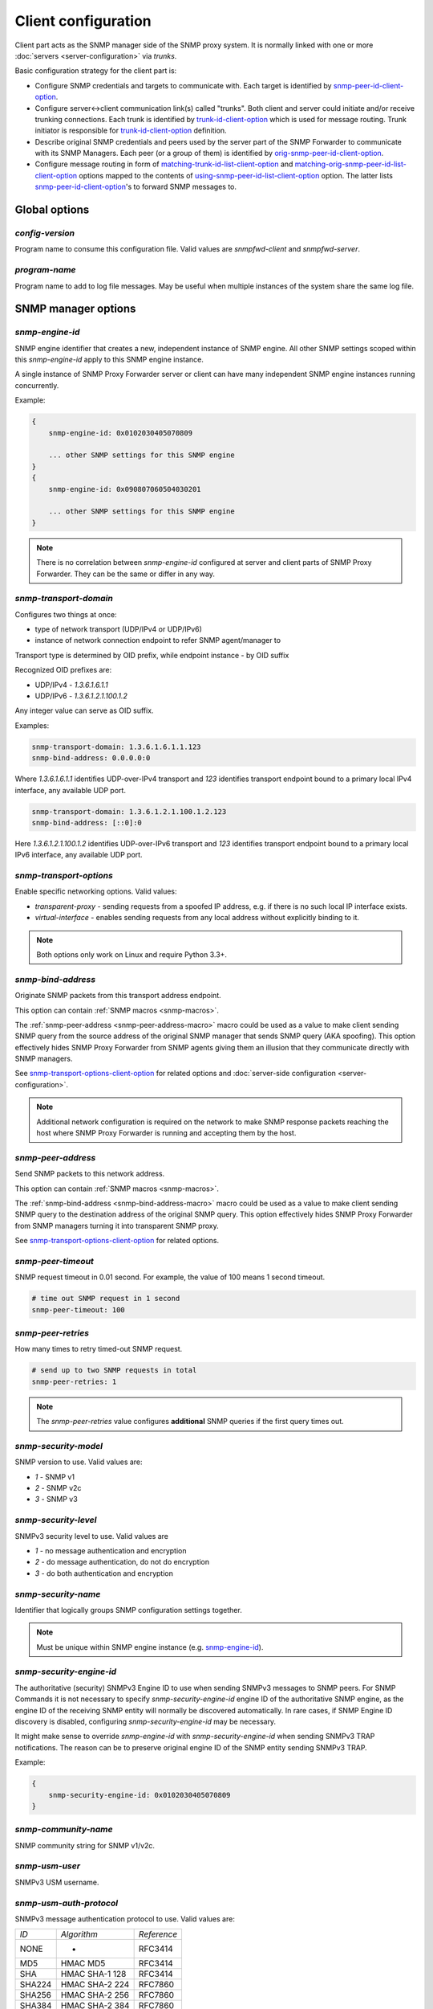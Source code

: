 
Client configuration
====================

Client part acts as the SNMP manager side of the SNMP proxy system.
It is normally linked with one or more :doc:`servers <server-configuration>`
via *trunks*.

Basic configuration strategy for the client part is:

* Configure SNMP credentials and targets to communicate with. Each target
  is identified by `snmp-peer-id-client-option`_.

* Configure server<->client communication link(s) called "trunks". Both
  client and server could initiate and/or receive trunking
  connections. Each trunk is identified by `trunk-id-client-option`_ which is used
  for message routing. Trunk initiator is responsible for `trunk-id-client-option`_
  definition.

* Describe original SNMP credentials and peers used by the server part
  of the SNMP Forwarder to communicate with its SNMP Managers. Each peer
  (or a group of them) is identified by `orig-snmp-peer-id-client-option`_.

* Configure message routing in form of `matching-trunk-id-list-client-option`_ and
  `matching-orig-snmp-peer-id-list-client-option`_ options mapped to the
  contents of `using-snmp-peer-id-list-client-option`_ option. The latter lists
  `snmp-peer-id-client-option`_'s to forward SNMP messages to.

.. _global-options-client-chapter:

Global options
--------------

.. _config-version-client-option:

*config-version*
++++++++++++++++

Program name to consume this configuration file. Valid values are *snmpfwd-client*
and *snmpfwd-server*.

.. _program-name-client-option:

*program-name*
++++++++++++++

Program name to add to log file messages. May be useful when multiple instances
of the system share the same log file.

.. _snmp-manager-options-client-chapter:

SNMP manager options
--------------------

.. _snmp-engine-id-client-option:

*snmp-engine-id*
++++++++++++++++

SNMP engine identifier that creates a new, independent instance of SNMP engine.
All other SNMP settings scoped within this *snmp-engine-id* apply to this
SNMP engine instance.

A single instance of SNMP Proxy Forwarder server or client can have many
independent SNMP engine instances running concurrently.

Example:

.. code-block:: bash

    {
        snmp-engine-id: 0x0102030405070809

        ... other SNMP settings for this SNMP engine
    }
    {
        snmp-engine-id: 0x090807060504030201

        ... other SNMP settings for this SNMP engine
    }

.. note::

    There is no correlation between *snmp-engine-id* configured
    at server and client parts of SNMP Proxy Forwarder. They can be the same
    or differ in any way.

.. _snmp-transport-domain-client-option:

*snmp-transport-domain*
+++++++++++++++++++++++

Configures two things at once:

* type of network transport (UDP/IPv4 or UDP/IPv6)
* instance of network connection endpoint to refer SNMP agent/manager to

Transport type is determined by OID prefix, while endpoint instance - by
OID suffix

Recognized OID prefixes are:

* UDP/IPv4 - *1.3.6.1.6.1.1*
* UDP/IPv6 - *1.3.6.1.2.1.100.1.2*

Any integer value can serve as OID suffix.

Examples:

.. code-block:: bash

    snmp-transport-domain: 1.3.6.1.6.1.1.123
    snmp-bind-address: 0.0.0.0:0

Where *1.3.6.1.6.1.1* identifies UDP-over-IPv4 transport and *123* identifies
transport endpoint bound to a primary local IPv4 interface, any available UDP port.

.. code-block:: bash

    snmp-transport-domain: 1.3.6.1.2.1.100.1.2.123
    snmp-bind-address: [::0]:0

Here *1.3.6.1.2.1.100.1.2* identifies UDP-over-IPv6 transport and *123* identifies
transport endpoint bound to a primary local IPv6 interface, any available UDP port.

.. _snmp-transport-options-client-option:

*snmp-transport-options*
++++++++++++++++++++++++

Enable specific networking options. Valid values:

* *transparent-proxy* - sending requests from a spoofed IP address,
  e.g. if there is no such local IP interface exists.

* *virtual-interface* - enables sending requests from any local address
  without explicitly binding to it.

.. note::

    Both options only work on Linux and require Python 3.3+.

.. _snmp-bind-address-client-option:

*snmp-bind-address*
+++++++++++++++++++

Originate SNMP packets from this transport address endpoint.

This option can contain :ref:`SNMP macros <snmp-macros>`.

The :ref:`snmp-peer-address <snmp-peer-address-macro>` macro could be
used as a value to make client sending SNMP query from the source address
of the original SNMP manager that sends SNMP query (AKA spoofing). This
option effectively hides SNMP Proxy Forwarder from SNMP agents giving
them an illusion that they communicate directly with SNMP managers.

See `snmp-transport-options-client-option`_ for related options and
:doc:`server-side configuration <server-configuration>`.

.. note::

    Additional network configuration is required on the network to make
    SNMP response packets reaching the host where SNMP Proxy Forwarder
    is running and accepting them by the host.

.. _snmp-peer-address-client-option:

*snmp-peer-address*
+++++++++++++++++++

Send SNMP packets to this network address.

This option can contain :ref:`SNMP macros <snmp-macros>`.

The :ref:`snmp-bind-address <snmp-bind-address-macro>` macro could be
used as a value to make client sending SNMP query to the destination
address of the original SNMP query. This option effectively hides
SNMP Proxy Forwarder from SNMP managers turning it into transparent
SNMP proxy.

See `snmp-transport-options-client-option`_ for related options.

.. _snmp-peer-timeout-client-option:

*snmp-peer-timeout*
+++++++++++++++++++

SNMP request timeout in 0.01 second. For example, the value of 100 means 1 second timeout.

.. code-block:: bash

   # time out SNMP request in 1 second
   snmp-peer-timeout: 100

.. _snmp-peer-retries-client-option:

*snmp-peer-retries*
+++++++++++++++++++

How many times to retry timed-out SNMP request.

.. code-block:: bash

   # send up to two SNMP requests in total
   snmp-peer-retries: 1

.. note::

   The *snmp-peer-retries* value configures **additional** SNMP queries if
   the first query times out.

.. _snmp-security-model-client-option:

*snmp-security-model*
+++++++++++++++++++++

SNMP version to use. Valid values are:

* *1* - SNMP v1
* *2* - SNMP v2c
* *3* - SNMP v3

.. _snmp-security-level-client-option:

*snmp-security-level*
+++++++++++++++++++++

SNMPv3 security level to use. Valid values are

* *1* - no message authentication and encryption
* *2* - do message authentication, do not do encryption
* *3* - do both authentication and encryption

.. _snmp-security-name-client-option:

*snmp-security-name*
++++++++++++++++++++

Identifier that logically groups SNMP configuration settings together.

.. note::

    Must be unique within SNMP engine instance (e.g. `snmp-engine-id`_).

.. _snmp-security-engine-id-client-option:

*snmp-security-engine-id*
+++++++++++++++++++++++++

The authoritative (security) SNMPv3 Engine ID to use when sending SNMPv3
messages to SNMP peers. For SNMP Commands it is not necessary to specify
*snmp-security-engine-id* engine ID of the authoritative SNMP engine, as the
engine ID of the receiving SNMP entity will normally be discovered
automatically. In rare cases, if SNMP Engine ID discovery is disabled,
configuring *snmp-security-engine-id* may be necessary.

It might make sense to override *snmp-engine-id* with
*snmp-security-engine-id* when sending SNMPv3 TRAP notifications. The reason
can be to preserve original engine ID of the SNMP entity sending SNMPv3 TRAP.

Example:

.. code-block:: bash

    {
        snmp-security-engine-id: 0x0102030405070809
    }

.. _snmp-community-name-client-option:

*snmp-community-name*
+++++++++++++++++++++

SNMP community string for SNMP v1/v2c.

.. _snmp-usm-user-client-option:

*snmp-usm-user*
+++++++++++++++

SNMPv3 USM username.

.. _snmp-usm-auth-protocol-client-option:

*snmp-usm-auth-protocol*
++++++++++++++++++++++++

SNMPv3 message authentication protocol to use. Valid values are:

+--------+----------------+-------------+
| *ID*   |  *Algorithm*   | *Reference* |
+--------+----------------+-------------+
| NONE   | -              | RFC3414     |
+--------+----------------+-------------+
| MD5    | HMAC MD5       | RFC3414     |
+--------+----------------+-------------+
| SHA    | HMAC SHA-1 128 | RFC3414     |
+--------+----------------+-------------+
| SHA224 | HMAC SHA-2 224 | RFC7860     |
+--------+----------------+-------------+
| SHA256 | HMAC SHA-2 256 | RFC7860     |
+--------+----------------+-------------+
| SHA384 | HMAC SHA-2 384 | RFC7860     |
+--------+----------------+-------------+
| SHA512 | HMAC SHA-2 512 | RFC7860     |
+--------+----------------+-------------+

.. note::

   References:

   * HMAC-MD5-96 Digest Authentication Protocol (:RFC:`3414#section-6`)
   * HMAC-SHA-96 Digest Authentication Protocol (:RFC:`3414#section-7`)

.. _snmp-usm-auth-key-client-option:

*snmp-usm-auth-key*
+++++++++++++++++++

SNMPv3 message authentication key.

.. note::

    Must be 8 or more characters.

.. _snmp-usm-priv-protocol-client-option:

*snmp-usm-priv-protocol*
++++++++++++++++++++++++

SNMPv3 message encryption protocol to use. Valid values are:

+------------+------------------------+----------------------+
| *ID*       | *Algorithm*            | *Reference*          |
+------------+------------------------+----------------------+
| NONE       | -                      | RFC3414              |
+------------+------------------------+----------------------+
| DES        | DES                    | RFC3414              |
+------------+------------------------+----------------------+
| AES        | AES CFB 128            | RFC3826              |
+------------+------------------------+----------------------+
| AES192     | AES CFB 192            | RFC Draft            |
+------------+------------------------+----------------------+
| AES256     | AES CFB 256            | RFC Draft            |
+------------+------------------------+----------------------+
| AES192BLMT | AES CFB 192 Blumenthal | RFC Draft            |
+------------+------------------------+----------------------+
| AES256BLMT | AES CFB 256 Blumenthal | RFC Draft            |
+------------+------------------------+----------------------+
| 3DES       | Triple DES EDE         | RFC Draft            |
+------------+------------------------+----------------------+

.. note::

   References:

   * CBC-DES Symmetric Encryption Protocol (:RFC:`3414#section-8`)
   * CBC-3DES Symmetric Encryption Protocol `reeder-snmpv3-usm-3desede <https://tools.ietf.org/html/draft-reeder-snmpv3-usm-3desede-00#section-5>`_
   * CFB128-AES-128 Symmetric Encryption Protocol (:RFC:`3826#section-3`)
   * CFB128-AES-192 Symmetric Encryption Protocol (`draft-blumenthal-aes-usm-04 <https://tools.ietf.org/html/draft-blumenthal-aes-usm-04#section-3>`_) with Reeder key localization
   * CFB128-AES-256 Symmetric Encryption Protocol (`draft-blumenthal-aes-usm-04 <https://tools.ietf.org/html/draft-blumenthal-aes-usm-04#section-3>`_) with Reeder key localization

.. _snmp-usm-priv-key-client-option:

*snmp-usm-priv-key*
+++++++++++++++++++

SNMPv3 message encryption key.

.. note::

    Must be 8 or more characters.

.. _snmp-context-engine-id-client-option:

*snmp-context-engine-id*
++++++++++++++++++++++++

SNMPv3 Context Engine ID to use when sending SNMP messages towards SNMP agents.

This option can contain :ref:`SNMP macros <snmp-macros>`.

The :ref:`snmp-context-engine-id <snmp-context-engine-id-macro>` macro can be
used as a value to instruct the client to use context engine ID value from the
original request.

.. _snmp-context-name-client-option:

*snmp-context-name*
+++++++++++++++++++

SNMPv3 Context Engine ID to use when sending SNMP messages towards SNMP agents.

This option can contain :ref:`SNMP macros <snmp-macros>`.

The :ref:`snmp-context-name <snmp-context-name-macro>` macro can be used as
a value to instruct the client to use context name value from the original
request.

.. _snmp-peer-id-client-option:

*snmp-peer-id*
++++++++++++++

Unique identifier grouping together SNMP transport
endpoints and snmp credentials. In other words it identifies which
SNMP agent to talk to using which SNMP credentials via which
network transport endpoints.

This option can contain :ref:`SNMP macros <snmp-macros>`.

Example:

.. code-block:: bash

    snmp-peer-A {
      snmp-transport-domain: 1.3.6.1.6.1.1.1
      snmp-bind-address: 0.0.0.0:0
      snmp-peer-address: 104.236.166.95:161

      # time out SNMP request in 1 second
      snmp-peer-timeout: 100
      snmp-peer-retries: 0

      snmp-community-name: abrakadabra
      snmp-security-name: abrakadabra
      snmp-security-model: 2

      snmp-peer-id: 101
    }

.. _plugin-options-client-chapter:

Plugin options
--------------

The plugin options instantiate a :ref:`plugin <plugins>` file with
specific configuration options and assign an identifier to it. You
can have many differently configured instances of the same plugin
module in the system.

.. note::

    Server-side plugins are also :ref:`available <plugin-options-server-chapter>`.

.. _plugin-modules-path-list-client-option:

*plugin-modules-path-list*
++++++++++++++++++++++++++

Directory search path for plugin modules.

This option can reference :ref:`config-dir <config-dir-macro>` macro.

.. _plugin-module-client-option:

*plugin-module*
+++++++++++++++

Plugin module file name to load and run (without .py).

.. _plugin-options-client-option:

*plugin-options*
++++++++++++++++

Plugin-specific configuration option to pass to plugin.

This option can reference :ref:`config-dir <config-dir-macro>` macro.

.. _plugin-id-client-option:

*plugin-id*
+++++++++++

Unique identifier of a plugin module (`plugin-module-client-option`_) and its
options (`plugin-options-client-option`_).

This option can reference :ref:`config-dir <config-dir-macro>` macro.

The *plugin-id* identifier is typically used to invoke plugin
in the course of SNMP message processing.

Example:

.. code-block:: bash

    rewrite-plugin {
      plugin-module: rewrite
      plugin-options: config=${config-dir}/plugins/rewrite.conf

      plugin-id: rewrite
    }

    logging-plugin {
      plugin-module: logger
      plugin-options: config=/etc/snmpfwd/plugins/logger.conf

      plugin-id: logger
    }

.. _trunking-options-client-chapter:

Trunking options
----------------

Trunk is a persistent TCP connection between SNMP Proxy Forwarder parts
maintained for the purpose of relaying SNMP messages.

.. _trunk-bind-address-client-option:

*trunk-bind-address*
++++++++++++++++++++

Local network endpoint address to bind trunk connection to.

.. _trunk-peer-address-client-option:

*trunk-peer-address*
++++++++++++++++++++

Remote network endpoint address to connect to when establishing trunk connection.

.. _trunk-ping-period-client-option:

*trunk-ping-period*
+++++++++++++++++++

Enables trunk keep alive communication every *N* seconds. Trunk is terminated
and re-established if trunking peer fails to acknowledge the keep alive message
within the *N* seconds time period.

The value of *0* disables trunk keep alive messaging.

.. note::

    Each side of the trunk can monitor trunk connection independently of
    its peer guided by its own *trunk-ping-period* option.

.. _trunk-connection-mode-client-option:

*trunk-connection-mode*
+++++++++++++++++++++++

Trunk connection mode: *client* or *server*. Determines the originator
of the trunk connection. When in *client* mode, actively tries to establish
and maintain running connection with a peer. When in *server* mode, opens
TCP port and listens at it for *client* connections.

.. note::

    There is no correlation between SNMP entity and trunk connection roles.

.. _trunk-crypto-key-client-option:

*trunk-crypto-key*
++++++++++++++++++

Shared secret key used for trunk connection encryption. Missing option disables
trunk encryption.

.. note::

    The key must be the same at both client and server for trunking link
    between them to establish.

.. _trunk-id-client-option:

*trunk-id*
++++++++++

Unique identifier of a single trunk connection. Client trunks determine
*trunk-id*, server-mode connections learn *trunk-id* from connecting
clients.

This option can contain :ref:`SNMP macros <snmp-macros>`.

.. code-block:: bash

    trunking-group {
      trunk-crypto-key: 1234567890

      host-A {
        trunk-bind-address: 127.0.0.1
        trunk-peer-address: 127.0.0.1:30301
        trunk-connection-mode: client

        trunk-id: servertrunk
      }

      interface-1 {
        trunk-bind-address: 127.0.0.1:30201
        trunk-connection-mode: server

        trunk-id: <discover>
      }
    }

.. _matching-snmp-properties-client-chapter:

Matching SNMP properties
------------------------

Server part communicates to client all the aspects of the original SNMP query
that server received. Options that follow leverage that information for the
purpose of choosing SNMP manager to forward incoming SNMP packet to.

.. _orig-snmp-engine-id-pattern-client-option:

*orig-snmp-engine-id-pattern*
+++++++++++++++++++++++++++++

A regular expression matching SNMPv3 messages by their original SNMP engine ID.

.. _orig-snmp-transport-domain-pattern-client-option:

*orig-snmp-transport-domain-pattern*
++++++++++++++++++++++++++++++++++++

A regular expression matching SNMP messages by the SNMP transport domain through which
they are received.

.. _orig-snmp-peer-address-pattern-client-option:

*orig-snmp-peer-address-pattern*
++++++++++++++++++++++++++++++++

A regular expression matching SNMP messages by their original source network
address.

.. _orig-snmp-bind-address-pattern-client-option:

*orig-snmp-bind-address-pattern*
++++++++++++++++++++++++++++++++

A regular expression matching SNMP messages by their original destination network
address.

.. note::

    If you want to receive SNMP messages at server's secondary network
    interfaces and be able to match them here, make sure you enable the
    *snmp-transport-options* = *virtual-interface* in
    :doc:`server configuration <server-configuration>`

.. _orig-snmp-security-model-pattern-client-option:

*orig-snmp-security-model-pattern*
++++++++++++++++++++++++++++++++++

A regular expression matching SNMP messages by their original security
model.

.. _orig-snmp-security-name-pattern-client-option:

*orig-snmp-security-name-pattern*
+++++++++++++++++++++++++++++++++

A regular expression matching SNMP messages by their original security
name.

.. _orig-snmp-security-level-pattern-client-option:

*orig-snmp-security-level-pattern*
++++++++++++++++++++++++++++++++++

A regular expression matching SNMPv3 messages by their original security
level value.

.. _orig-snmp-context-engine-id-pattern-client-option:

*orig-snmp-context-engine-id-pattern*
+++++++++++++++++++++++++++++++++++++

A regular expression matching SNMPv3 messages by their original context
engine ID.

.. _orig-snmp-context-name-pattern-client-option:

*orig-snmp-context-name-pattern*
++++++++++++++++++++++++++++++++

A regular expression matching SNMPv3 messages by their original context
name.

.. _orig-snmp-pdu-type-pattern-client-option:

*orig-snmp-pdu-type-pattern*
++++++++++++++++++++++++++++

A regular expression matching SNMP messages by their PDU type. Recognized values are: *GET*,
*SET*, *GETNEXT*, *GETBULK*, *TRAPv1*, *TRAPv2* (the latter is also applicable for SNMPv3).

.. _orig-snmp-oid-prefix-pattern-client-option:

*orig-snmp-oid-prefix-pattern*
++++++++++++++++++++++++++++++

A regular expression matching OIDs in SNMP PDU.

Example:

.. code-block:: bash

    orig-snmp-oid-prefix-pattern: 1\.3\.6\.1\.2\.1\.2\.1\.0|1\.3\.6\.1\.2\.1\.2\.2\.0

.. _orig-snmp-peer-id-client-option:

*orig-snmp-peer-id*
+++++++++++++++++++

Unique identifier grouping a collection of *orig-\** identifiers under a single ID.
The *orig-snmp-peer-id* identifier is typically used in message routing tables.

This option can contain :ref:`SNMP macros <snmp-macros>`.

Example:

.. code-block:: bash

    snmp-peer-A {
      orig-snmp-transport-domain-pattern: 1\.3\.6\.1\.6\.1\.1\.100
      orig-snmp-peer-address-pattern: 127\.0\.0\.1:[0-9]*

      orig-snmp-security-name-pattern: public
      orig-snmp-security-model-pattern: 1

      orig-snmp-peer-id: snmpv1-manager-at-localhost
    }

.. _matching-server-classification-client-chapter:

Matching server classification
------------------------------

Server part communicates to the client the outcome of server's own
message classification. Client configuration may leverage this information
for client-side message routing purposes.

.. _server-snmp-credentials-id-pattern-client-option:

*server-snmp-credentials-id-pattern*
++++++++++++++++++++++++++++++++++++

A regular expression matching server-side :ref:`snmp-credentials-id <snmp-credentials-id-server-option>` value
chosen for processing the SNMP request.

.. _server-snmp-context-id-pattern-client-option:

*server-snmp-context-id-pattern*
++++++++++++++++++++++++++++++++

A regular expression matching server-side :ref:`snmp-context-id <snmp-context-id-server-option>` value
chosen for processing the SNMP request.

.. _server-snmp-content-id-pattern-client-option:

*server-snmp-content-id-pattern*
++++++++++++++++++++++++++++++++

A regular expression matching server-side :ref:`snmp-content-id <snmp-content-id-server-option>` value
chosen for processing the SNMP request.

.. _server-snmp-peer-id-pattern-client-option:

*server-snmp-peer-id-pattern*
+++++++++++++++++++++++++++++

A regular expression matching server-side :ref:`snmp-peer-id <snmp-peer-id-server-option>` value
chosen for processing the SNMP request.

.. _server-classification-id-client-option:

*server-classification-id*
++++++++++++++++++++++++++

Unique identifier grouping a collection of *server-\** identifiers under a single ID.
The *server-classification-id* identifier is typically used in message routing tables.

This option can contain :ref:`SNMP macros <snmp-macros>`.

Example:

.. code-block:: bash

    server-classification-group {
      server-snmp-credentials-id-pattern: .*?customer-2017-.\*?
      server-snmp-context-id-pattern: .*?
      server-snmp-content-id-pattern: .*?
      server-snmp-peer-id-pattern: .*?

      server-classification-id: customers-2017
    }

.. _message-routing-client-chapter:

Message routing
---------------

The purpose of the routing is to determine backend SNMP agent to
forward message to, using which SNMP credentials and at what
network address.

This is done by searching for a combination of matching IDs.

.. _matching-trunk-id-list-client-option:

*matching-trunk-id-list*
++++++++++++++++++++++++

Evaluates to True if SNMP request message comes from one of `trunk-id`_'s present
in the list.

.. _matching-orig-snmp-peer-id-list-client-option:

*matching-orig-snmp-peer-id-list*
+++++++++++++++++++++++++++++++++

Evaluates to True if original SNMP request message properties match
any of `orig-snmp-peer-id-client-option`_'s in the list.

.. _matching-server-classification-id-list-client-option:

*matching-server-classification-id-list*
++++++++++++++++++++++++++++++++++++++++

Evaluates to True if server SNMP request message classifiers match
any of `server-classification-id`_'s in the list.

.. _using-plugin-id-list-client-option:

*using-plugin-id-list*
++++++++++++++++++++++

Invoke each of the `plugin-id-client-option`_ in the list in order passing request and response
SNMP PDUs from one :ref:`plugin <plugins>` to the other.

Plugins may modify the message in any way and even block it from further
propagation in which case SNMP message will be dropped.

.. _using-snmp-peer-id-list-client-option:

*using-snmp-peer-id-list*
+++++++++++++++++++++++++

Unique identifier matching a group of *matching-\** identifiers. Specifically,
these are: `matching-trunk-id-list-client-option`_,
`matching-orig-snmp-peer-id-list-client-option`_ and
`matching-server-classification-id-list-client-option`_.

SNMP request message will be sent to each `snmp-peer-id-client-option`_ present
in the list.

Example:

.. code-block:: bash

    routing-map {
      route-1 {
        matching-trunk-id-list: frontend-server-trunk
        matching-orig-snmp-peer-id-list: manager-123
        matching-server-classification-id-list: any-classification

        using-plugin-id-list: oidfilter
        using-snmp-peer-id-list: backend-agent-A
      }
    }
